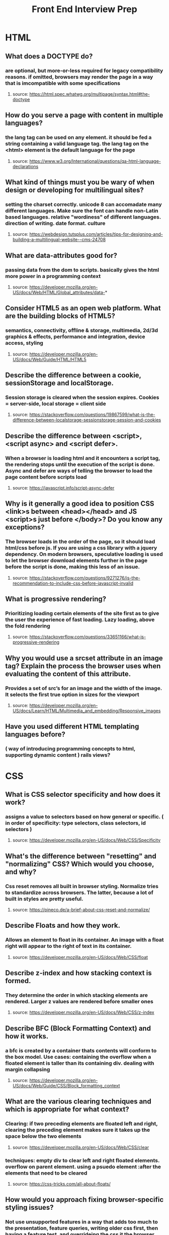#+TITLE: Front End Interview Prep
#+OPTIONS: toc:nil num:2
* HTML
** What does a DOCTYPE do?
*** are optional, but more-or-less required for legacy compatibility reasons. if omitted, browsers may render the page in a way that is imcompatible with some specifications
**** source: https://html.spec.whatwg.org/multipage/syntax.html#the-doctype
** How do you serve a page with content in multiple languages?
*** the lang tag can be used on any element. it should be fed a string containing a valid language tag. the lang tag on the <html> element is the default language for the page
**** source: https://www.w3.org/International/questions/qa-html-language-declarations
** What kind of things must you be wary of when design or developing for multilingual sites?
*** setting the charset correctly. unicode 8 can accomadate many different languages. Make sure the font can handle non-Latin based languages. relative "wordiness" of different languages. direction of writing. date format. culture
**** source: https://webdesign.tutsplus.com/articles/tips-for-designing-and-building-a-multilingual-website--cms-24708
** What are data-attributes good for?
*** passing data from the dom to scripts. basically gives the html more power in a programming context
**** source: https://developer.mozilla.org/en-US/docs/Web/HTML/Global_attributes/data-* 
** Consider HTML5 as an open web platform. What are the building blocks of HTML5?
*** semantics, connectivity, offline & storage, multimedia, 2d/3d graphics & effects, performance and integration, device access, styling 
**** source: https://developer.mozilla.org/en-US/docs/Web/Guide/HTML/HTML5
** Describe the difference between a cookie, sessionStorage and localStorage.
*** Session storage is cleared when the session expires. Cookies = server-side, local storage = client side
**** source: https://stackoverflow.com/questions/19867599/what-is-the-difference-between-localstorage-sessionstorage-session-and-cookies
** Describe the difference between <script>, <script async> and <script defer>.
*** When a browser is loading html and it encounters a script tag, the rendering stops until the execution of the script is done. Async and defer are ways of telling the browser to load the page content before scripts load
**** source: https://javascript.info/script-async-defer
** Why is it generally a good idea to position CSS <link>s between <head></head> and JS <script>s just before </body>? Do you know any exceptions?
*** The browser loads in the order of the page, so it should load html/css before js. If you are using a css library with a jquery dependency. On modern browsers, speculative loading is used to let the browser download elements further in the page before the script is done, making this  less of an issue. 
**** source: https://stackoverflow.com/questions/9271276/is-the-recommendation-to-include-css-before-javascript-invalid
** What is progressive rendering?
*** Prioritizing loading certain elements of the site first as to give the user the experience of fast loading. Lazy loading, above the fold rendering
**** source: https://stackoverflow.com/questions/33651166/what-is-progressive-rendering 
** Why you would use a srcset attribute in an image tag? Explain the process the browser uses when evaluating the content of this attribute.
*** Provides a set of src’s for an image and the width of the image. It selects the first true option in sizes for the viewport
**** source: https://developer.mozilla.org/en-US/docs/Learn/HTML/Multimedia_and_embedding/Responsive_images
** Have you used different HTML templating languages before?
*** ( way of introducing programming concepts to html, supporting dynamic content ) rails views? 
* CSS 
** What is CSS selector specificity and how does it work?
***  assigns a value to selectors based on how general or specific. ( in order of specificity: type selectors, class selectors, id selectors )
**** source: https://developer.mozilla.org/en-US/docs/Web/CSS/Specificity 
** What's the difference between "resetting" and "normalizing" CSS? Which would you choose, and why?
*** Css reset removes all built in browser styling. Normalize tries to standardize across browsers. The latter, because a lot of built in styles are pretty useful. 
**** source: https://pineco.de/a-brief-about-css-reset-and-normalize/ 
** Describe Floats and how they work.
*** Allows an element to float in its container. An image with a float right will appear to the right of text in its container.  
**** source: https://developer.mozilla.org/en-US/docs/Web/CSS/float 
** Describe z-index and how stacking context is formed. 
*** They determine the order in which stacking elements are rendered. Larger z values are rendered before smaller ones
**** source: https://developer.mozilla.org/en-US/docs/Web/CSS/z-index 
** Describe BFC (Block Formatting Context) and how it works.
*** a bfc is created by a container thats contents will conform to the box model. Use cases: containing the overflow when a floated element is taller than its containing div. dealing with margin collapsing
**** source: https://developer.mozilla.org/en-US/docs/Web/Guide/CSS/Block_formatting_context 
** What are the various clearing techniques and which is appropriate for what context?
*** Clearing: if two preceding elements are floated left and right, clearing the preceding element makes sure it takes up the space below the two  elements
**** source: https://developer.mozilla.org/en-US/docs/Web/CSS/clear
*** techniques: empty div to clear left and right floated elements. overflow on parent element. using a psuedo element :after the elements that need to be cleared
**** source: https://css-tricks.com/all-about-floats/ 
** How would you approach fixing browser-specific styling issues?
*** Not use unsupported features in a way that adds too much to the presentation, feature queries, writing older css first, then having a feature test, and overrideing the css it the browser passes the feature test. Fallback for css rules: write most supported rule first, then newer css feature. older browsers will just skip a rule that can't be rendered
**** source: https://developer.mozilla.org/en-US/docs/Learn/Tools_and_testing/Cross_browser_testing/HTML_and_CSS 
** How do you serve your pages for feature-constrained browsers?
*** making sure the base of it works for any browser / does not contain features that, if broken, compromise useability, rather when working enhance the UX. 
*** What techniques/processes do you use?
**** @supports ? 
** What are the different ways to visually hide content (and make it available only for screen readers)?
*** Using absolute positioning to hide it off screen
**** source: https://zellwk.com/blog/hide-content-accessibly/ 
** Have you ever used a grid system, and if so, what do you prefer?
** Have you used or implemented media queries or mobile specific layouts/CSS?
** Are you familiar with styling SVG?
** Can you give an example of an `@media` property other than `screen`?
*** all, print, speech
**** source: https://developer.mozilla.org/en-US/docs/Web/CSS/Media_Queries/Using_media_queries 
** What are some of the "gotchas" for writing efficient CSS?
*** avoid key selectors( the rightmost selector in a compound selector statement) that match a large number of elements ( because the browser will first match the key selector. the key selector should be a class or an id not a type ). use class and id selectors instead of type selectors. avoid redundancy. no universal selector 
**** source: https://css-tricks.com/efficiently-rendering-css/ 
** What are the advantages/disadvantages of using CSS preprocessors?
*** Advantages: more DRY. nesting. mixins
*** disadvantages: too much nesting. larger css file. performance. 
*** source: https://www.reddit.com/r/Frontend/comments/3sntqe/what_are_the_pros_and_cons_of_css_preprocessors/?st=k15gxthq&sh=43a0f54e 
** How would you implement a web design comp that uses non-standard fonts?
** Explain how a browser determines what elements match a CSS selector.
*** Before rendering any content it makes the CSS object model ( CSSOM ) this is a tree structure much like the dom, that the browser combines with the dom to make a render tree. This is basically the element, plus the styles. Layout is next, then paint, where actual pixels show up on the page 
**** source: https://blog.logrocket.com/how-css-works-parsing-painting-css-in-the-critical-rendering-path-b3ee290762d3/ 
** Describe pseudo-elements and discuss what they are used for.
*** used after a selector to style only 1 part of the selected element. ex p::first-line will apply to the first line of a p tag. 
*** use cases: drop caps. inserting content without adding elements to html
**** source: https://developer.mozilla.org/en-US/docs/Web/CSS/Pseudo-elements
** Explain your understanding of the box model and how you would tell the browser in CSS to render your layout in different box models.
*** the box is the aggregate of margin, border, padding, and the content itself surrounding every html element. changing the value of box-sizing. 
**** content-box: model where width of an element is only the content itself
**** border-box: model where width of element is content plus padding and border
*** source: https://developer.mozilla.org/en-US/docs/Web/CSS/box-sizing https://developer.mozilla.org/en-US/docs/Web/CSS/CSS_Box_Model/Introduction_to_the_CSS_box_model 
** What does ```* { box-sizing: border-box; }``` do? What are its advantages?
*** width values will include border and padding in their calculation. ex a div width a width of 350 px and border of 10px will produce a div whos content border and padding adds up to 350px
*** advantages: easier calculations
** What is the CSS `display` property and can you give a few examples of its use?
*** one: whether it is block or inline, two: whether its children are grid or flex etc. 
**** source: https://developer.mozilla.org/en-US/docs/Web/CSS/display
** What's the difference between inline and inline-block?
*** inline elements do nto respect css rules for width and height.
**** source: https://alligator.io/css/display-inline-vs-inline-block/
** What's the difference between the "nth-of-type()" and "nth-child()" selectors?
*** nth-of-type will only select the nth element of the same type. nth-child will select the nth among sibling elements 
**** source: https://bitsofco.de/nth-child-vs-nth-of-type/
** What's the difference between a relative, fixed, absolute and statically positioned element?
*** static is the default, meaning the element is positioned in the normal flow of the document.  
*** relative: means the element is positioned relative to its static position, so offset by the top right bottom left values. 
*** absolute: the element is not placed in the normal document flow. it is placed relative to the closest positioned ancestor, or the containing block. 
*** fixed: the element is not in the flow of the document. it is relative to either the viewport, or an ancestor with a value of transform, perspective, or filter of something other than none.
*** source: https://developer.mozilla.org/en-US/docs/Web/CSS/position 
** What existing CSS frameworks have you used locally, or in production? How would you change/improve them?
** Have you used CSS Grid?
** Can you explain the difference between coding a web site to be responsive versus using a mobile-first strategy?
** Have you ever worked with retina graphics? If so, when and what techniques did you use?
** Is there any reason you'd want to use `translate()` instead of *absolute positioning*, or vice-versa? And why?
*** translate can have performance benefits, since it triggers a render in a different layer than positioning. animations.
* Javascript
** Explain event delegation.
** Explain how `this` works in JavaScript.
  * Can you give an example of one of the ways that working with `this` has changed in ES6?
** Explain how prototypal inheritance works.
** What's the difference between a variable that is: `null`, `undefined` or undeclared?
  * How would you go about checking for any of these states?
** What is a closure, and how/why would you use one?
** What language constructions do you use for iterating over object properties and array items?
** Can you describe the main difference between the `Array.forEach()` loop and `Array.map()` methods and why you would pick one versus the other?
** What's a typical use case for anonymous functions?
** What's the difference between host objects and native objects?
** Explain the difference between: `function Person(){}`, `var person = Person()`, and `var person = new Person()`?
** Explain the differences on the usage of `foo` between `function foo() {}` and `var foo = function() {}`
** Can you explain what `Function.call` and `Function.apply` do? What's the notable difference between the two?
** Explain `Function.prototype.bind`.
** What's the difference between feature detection, feature inference, and using the UA string?
** Explain "hoisting".
** Describe event bubbling.
** Describe event capturing.
** What's the difference between an "attribute" and a "property"?
** What are the pros and cons of extending built-in JavaScript objects?
** What is the difference between `==` and `===`?
** Explain the same-origin policy with regards to JavaScript.
** Why is it called a Ternary operator, what does the word "Ternary" indicate?
** What is strict mode? What are some of the advantages/disadvantages of using it?
** What are some of the advantages/disadvantages of writing JavaScript code in a language that compiles to JavaScript?
** What tools and techniques do you use debugging JavaScript code?
** Explain the difference between mutable and immutable objects.
  * What is an example of an immutable object in JavaScript?
  * What are the pros and cons of immutability?
  * How can you achieve immutability in your own code?
** Explain the difference between synchronous and asynchronous functions.
** What is event loop?
  * What is the difference between call stack and task queue?
** What are the differences between variables created using `let`, `var` or `const`?
** What are the differences between ES6 class and ES5 function constructors?
** Can you offer a use case for the new arrow `=>` function syntax? How does this new syntax differ from other functions?
** What advantage is there for using the arrow syntax for a method in a constructor?
** What is the definition of a higher-order function?
** Can you give an example for destructuring an object or an array?
** Can you give an example of generating a string with ES6 Template Literals?
** Can you give an example of a curry function and why this syntax offers an advantage?
** What are the benefits of using `spread syntax` and how is it different from `rest syntax`?
** How can you share code between files?
** Why you might want to create static class members?

  
